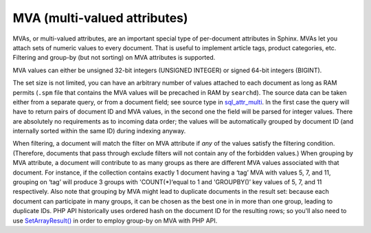 MVA (multi-valued attributes)
-----------------------------

MVAs, or multi-valued attributes, are an important special type of
per-document attributes in Sphinx. MVAs let you attach sets of numeric
values to every document. That is useful to implement article tags,
product categories, etc. Filtering and group-by (but not sorting) on MVA
attributes is supported.

MVA values can either be unsigned 32-bit integers (UNSIGNED INTEGER) or
signed 64-bit integers (BIGINT).

The set size is not limited, you can have an arbitrary number of values
attached to each document as long as RAM permits (``.spm`` file that
contains the MVA values will be precached in RAM by ``searchd``). The
source data can be taken either from a separate query, or from a
document field; see source type in
`sql\_attr\_multi <../data_source_configuration_options/sqlattr_multi.md>`__.
In the first case the query will have to return pairs of document ID and
MVA values, in the second one the field will be parsed for integer
values. There are absolutely no requirements as to incoming data order;
the values will be automatically grouped by document ID (and internally
sorted within the same ID) during indexing anyway.

When filtering, a document will match the filter on MVA attribute if
*any* of the values satisfy the filtering condition. (Therefore,
documents that pass through exclude filters will not contain any of the
forbidden values.) When grouping by MVA attribute, a document will
contribute to as many groups as there are different MVA values
associated with that document. For instance, if the collection contains
exactly 1 document having a ‘tag’ MVA with values 5, 7, and 11, grouping
on ‘tag’ will produce 3 groups with 'COUNT(\*)‘equal to 1 and
'GROUPBY()’ key values of 5, 7, and 11 respectively. Also note that
grouping by MVA might lead to duplicate documents in the result set:
because each document can participate in many groups, it can be chosen
as the best one in in more than one group, leading to duplicate IDs. PHP
API historically uses ordered hash on the document ID for the resulting
rows; so you'll also need to use
`SetArrayResult() <../general_api_functions/setarrayresult.md>`__ in
order to employ group-by on MVA with PHP API.
